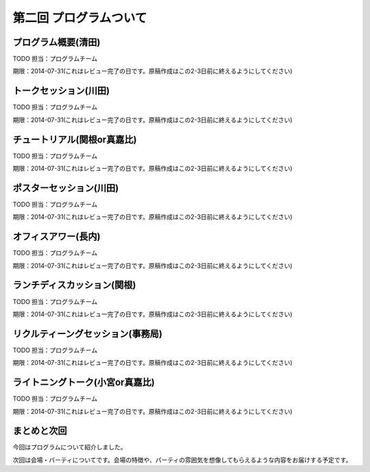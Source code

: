 ==========================================
 第二回 プログラムついて
==========================================

プログラム概要(清田)
====================

TODO 担当：プログラムチーム

期限：2014-07-31(これはレビュー完了の日です。原稿作成はこの2-3日前に終えるようにしてください)

トークセッション(川田)
======================

TODO 担当：プログラムチーム

期限：2014-07-31(これはレビュー完了の日です。原稿作成はこの2-3日前に終えるようにしてください)

チュートリアル(関根or真嘉比)
============================

TODO 担当：プログラムチーム

期限：2014-07-31(これはレビュー完了の日です。原稿作成はこの2-3日前に終えるようにしてください)

ポスターセッション(川田)
========================

TODO 担当：プログラムチーム

期限：2014-07-31(これはレビュー完了の日です。原稿作成はこの2-3日前に終えるようにしてください)

オフィスアワー(長内)
====================

TODO 担当：プログラムチーム

期限：2014-07-31(これはレビュー完了の日です。原稿作成はこの2-3日前に終えるようにしてください)

ランチディスカッション(関根)
============================

TODO 担当：プログラムチーム

期限：2014-07-31(これはレビュー完了の日です。原稿作成はこの2-3日前に終えるようにしてください)

リクルティーングセッション(事務局)
==================================

TODO 担当：プログラムチーム

期限：2014-07-31(これはレビュー完了の日です。原稿作成はこの2-3日前に終えるようにしてください)

ライトニングトーク(小宮or真嘉比)
================================

TODO 担当：プログラムチーム

期限：2014-07-31(これはレビュー完了の日です。原稿作成はこの2-3日前に終えるようにしてください)

まとめと次回
============

今回はプログラムについて紹介しました。

次回は会場・パーティについてです。会場の特徴や、パーティの雰囲気を想像してもらえるような内容をお届けする予定です。
